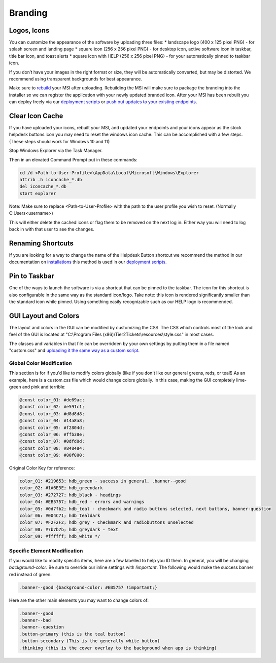 Branding
=============

Logos, Icons
^^^^^^^^^^^^^^^^^

.. image:: images/branding.png

You can customize the appearance of the software by uploading three files: 
* landscape logo (400 x 125 pixel PNG) - for splash screen and landing page
* square icon (256 x 256 pixel PNG) - for desktop icon, active software icon in taskbar, title bar icon, and toast alerts
* square icon with HELP (256 x 256 pixel PNG) - for your automatically pinned to taskbar icon.

If you don’t have your images in the right format or size, they will be automatically converted, but may be distorted. We recommend using transparent backgrounds for best appearance.

Make sure to `rebuild <https://account.helpdeskbuttons.com/builds.php>`_ your MSI after uploading. Rebuilding the MSI will make sure to package the branding into the installer so we can register the application with your newly updated branded icon. After your MSI has been rebuilt you can deploy freely via our `deployment scripts <https://docs.tier2tickets.com/content/deployment/scripts/>`_ or `push out updates to your existing endpoints <http://docs.tier2tickets.com/content/deployment/updating/>`_. 

Clear Icon Cache
^^^^^^^^^^^^^^^^^^^^^^^^^^^^^^^^^^

If you have uploaded your icons, rebuilt your MSI, and updated your endpoints and your icons appear as the stock helpdesk buttons icon you may need to reset the windows icon cache. This can be accomplished with a few steps. (These steps should work for Windows 10 and 11)

Stop Windows Explorer via the Task Manager. 

Then in an elevated Command Prompt put in these commands:

.. code-block:: console

    cd /d <Path-to-User-Profile>\AppData\Local\Microsoft\Windows\Explorer
    attrib –h iconcache_*.db 
    del iconcache_*.db 
    start explorer

Note: Make sure to replace <Path-to-User-Profile> with the path to the user profile you wish to reset. (Normally C:\Users\<username>)

This will either delete the cached icons or flag them to be removed on the next log in. Either way you will need to log back in with that user to see the changes. 


Renaming Shortcuts
^^^^^^^^^^^^^^^^^^^^^^^^
If you are looking for a way to change the name of the Helpdesk Button shortcut we recommend the method in our documentation on 
`installations <https://docs.tier2tickets.com/content/general/installation/>`_ this method is used in our 
`deployment scripts <https://docs.tier2tickets.com/content/deployment/scripts/>`_.


Pin to Taskbar
^^^^^^^^^^^^^^^^^^^^^^^^

.. image:: images/branding2.png

One of the ways to launch the software is via a shortcut that can be pinned to the taskbar. The icon for this shortcut is also configurable in the same way as the standard icon/logo. 
Take note: this icon is rendered significantly smaller than the standard icon while pinned. Using something easily recognizable such as our HELP logo is recommended.   

.. image:: images/taskbar.png

GUI Layout and Colors
^^^^^^^^^^^^^^^^^^^^^^^^^^^^
The layout and colors in the GUI can be modified by customizing the CSS. The CSS which controls most of the look and feel of the GUI is located at "C:\\Program Files (x86)\\Tier2Tickets\\resources\\style.css" in most cases.

The classes and variables in that file can be overridden by your own settings by putting them in a file named "custom.css" and `uploading it the same way as a custom script <https://docs.tier2tickets.com/content/customization/tier2scripts/>`_. 

Global Color Modification
+++++++++++++++++++++++++++++
This section is for if you'd like to modify colors globally (like if you don't like our general greens, reds, or teal!) As an example, here is a custom.css file which would change colors globally. In this case, making the GUI completely lime-green and pink and terrible:

.. code-block:: css

	@const color_01: #de69ac; 
	@const color_02: #e591c1; 
	@const color_03: #d8d8d8;
	@const color_04: #14a8a8; 
	@const color_05: #f2804d; 
	@const color_06: #ffb38e;
	@const color_07: #0dfd0d;
	@const color_08: #848484;
	@const color_09: #00f000;

Original Color Key for reference: 
	
.. code-block:: css

	color_01: #219653; hdb_green - success in general, .banner--good
	color_02: #1A6E3E; hdb_greendark
	color_03: #272727; hdb_black - headings
	color_04: #EB5757; hdb_red - errors and warnings
	color_05: #0d7fb2; hdb_teal - checkmark and radio buttons selected, next buttons, banner-question
	color_06: #004C71; hdb_tealdark
	color_07: #F2F2F2; hdb_grey - Checkmark and radiobuttons unselected
	color_08: #7b7b7b; hdb_greydark - text
	color_09: #ffffff; hdb_white */


Specific Element Modification
++++++++++++++++++++++++++++++++++++++++
If you would like to modify specific items, here are a few labelled to help you ID them. In general, you will be changing `background-color`. Be sure to override our inline settings with `!important`. The following would make the success banner red instead of green. 

.. code-block:: css 

	.banner--good {background-color: #EB5757 !important;} 

Here are the other main elements you may want to change colors of: 

.. code-block:: css

	.banner--good
	.banner--bad
	.banner--question
	.button-primary (this is the teal button)
	.button-secondary (This is the generally white button)
	.thinking (this is the cover overlay to the background when app is thinking)
